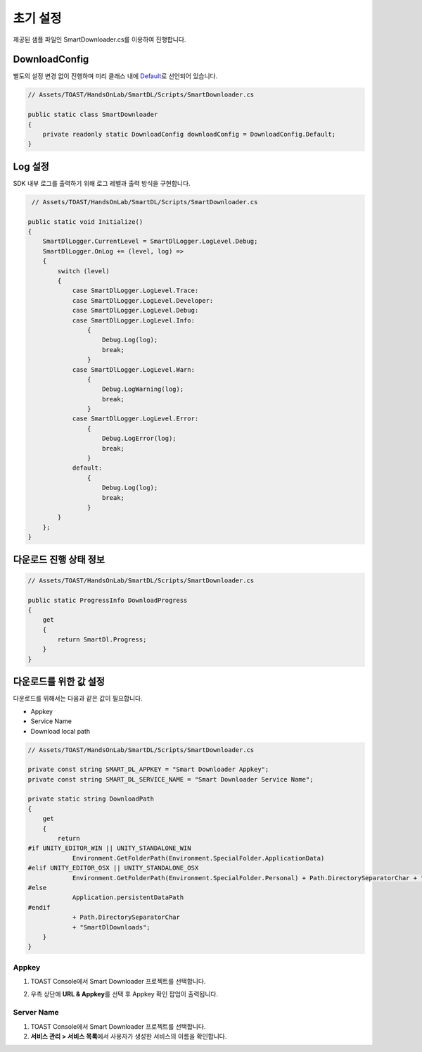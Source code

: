 ######################
초기 설정
######################

제공된 샘플 파일인 SmartDownloader.cs를 이용하여 진행합니다.

DownloadConfig
=====================

별도의 설정 변경 없이 진행하며 미리 클래스 내에 `Default <http://docs.toast.com/ko/Game/Smart%20Downloader/ko/sdk-guide/#_3>`_\ 로 선언되어 있습니다.

.. code-block:: C#

    // Assets/TOAST/HandsOnLab/SmartDL/Scripts/SmartDownloader.cs

    public static class SmartDownloader
    {
        private readonly static DownloadConfig downloadConfig = DownloadConfig.Default;
    }    


Log 설정
=====================

SDK 내부 로그를 출력하기 위해 로그 레벨과 출력 방식을 구현합니다.

.. code-block:: C#

    // Assets/TOAST/HandsOnLab/SmartDL/Scripts/SmartDownloader.cs

   public static void Initialize()
   {
       SmartDlLogger.CurrentLevel = SmartDlLogger.LogLevel.Debug;
       SmartDlLogger.OnLog += (level, log) =>
       {
           switch (level)
           {
               case SmartDlLogger.LogLevel.Trace:
               case SmartDlLogger.LogLevel.Developer:
               case SmartDlLogger.LogLevel.Debug:
               case SmartDlLogger.LogLevel.Info:
                   {
                       Debug.Log(log);
                       break;
                   }
               case SmartDlLogger.LogLevel.Warn:
                   {
                       Debug.LogWarning(log);
                       break;
                   }
               case SmartDlLogger.LogLevel.Error:
                   {
                       Debug.LogError(log);
                       break;
                   }
               default:
                   {
                       Debug.Log(log);
                       break;
                   }
           }
       };
   }

다운로드 진행 상태 정보
=========================

.. code-block:: C#

    // Assets/TOAST/HandsOnLab/SmartDL/Scripts/SmartDownloader.cs

    public static ProgressInfo DownloadProgress
    {
        get
        {
            return SmartDl.Progress;
        }
    }

다운로드를 위한 값 설정
=======================

다운로드를 위해서는 다음과 같은 값이 필요합니다.

* Appkey
* Service Name
* Download local path

.. code-block:: C#

    // Assets/TOAST/HandsOnLab/SmartDL/Scripts/SmartDownloader.cs

    private const string SMART_DL_APPKEY = "Smart Downloader Appkey";
    private const string SMART_DL_SERVICE_NAME = "Smart Downloader Service Name";

    private static string DownloadPath
    {
        get
        {
            return
    #if UNITY_EDITOR_WIN || UNITY_STANDALONE_WIN
                Environment.GetFolderPath(Environment.SpecialFolder.ApplicationData)
    #elif UNITY_EDITOR_OSX || UNITY_STANDALONE_OSX
                Environment.GetFolderPath(Environment.SpecialFolder.Personal) + Path.DirectorySeparatorChar + "Documents"
    #else
                Application.persistentDataPath
    #endif
                + Path.DirectorySeparatorChar
                + "SmartDlDownloads";
        }
    }

Appkey
----------------

1. TOAST Console에서 Smart Downloader 프로젝트를 선택합니다.
2. 우측 상단에 **URL & Appkey**\ 를 선택 후 Appkey 확인 팝업이 출력됩니다. 

    .. image:: _static/image/console_appkey.png

Server Name
----------------

1. TOAST Console에서 Smart Downloader 프로젝트를 선택합니다.
2. **서비스 관리 > 서비스 목록**\ 에서 사용자가 생성한 서비스의 이름을 확인합니다.

